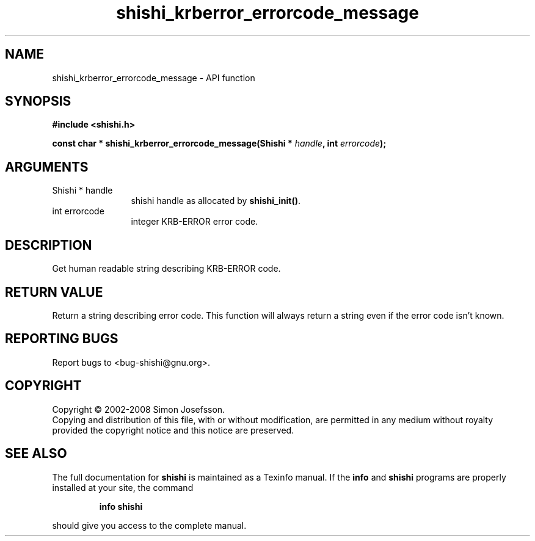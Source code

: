 .\" DO NOT MODIFY THIS FILE!  It was generated by gdoc.
.TH "shishi_krberror_errorcode_message" 3 "0.0.39" "shishi" "shishi"
.SH NAME
shishi_krberror_errorcode_message \- API function
.SH SYNOPSIS
.B #include <shishi.h>
.sp
.BI "const char * shishi_krberror_errorcode_message(Shishi * " handle ", int " errorcode ");"
.SH ARGUMENTS
.IP "Shishi * handle" 12
shishi handle as allocated by \fBshishi_init()\fP.
.IP "int errorcode" 12
integer KRB\-ERROR error code.
.SH "DESCRIPTION"
Get human readable string describing KRB\-ERROR code.
.SH "RETURN VALUE"
Return a string describing error code.  This function
will always return a string even if the error code
isn't known.
.SH "REPORTING BUGS"
Report bugs to <bug-shishi@gnu.org>.
.SH COPYRIGHT
Copyright \(co 2002-2008 Simon Josefsson.
.br
Copying and distribution of this file, with or without modification,
are permitted in any medium without royalty provided the copyright
notice and this notice are preserved.
.SH "SEE ALSO"
The full documentation for
.B shishi
is maintained as a Texinfo manual.  If the
.B info
and
.B shishi
programs are properly installed at your site, the command
.IP
.B info shishi
.PP
should give you access to the complete manual.
